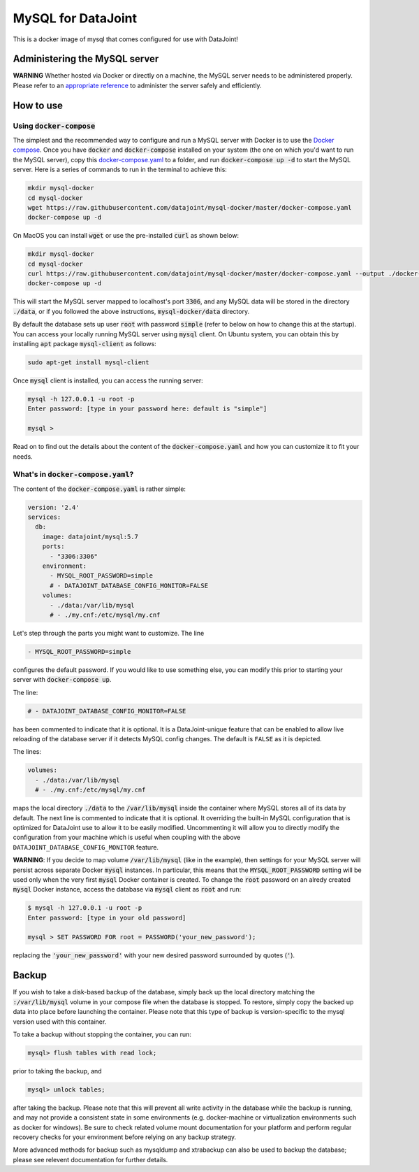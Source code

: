 MySQL for DataJoint
###################

This is a docker image of mysql that comes configured for use with DataJoint!


Administering the MySQL server
******************************

**WARNING** Whether hosted via Docker or directly on a machine, the MySQL server needs to be administered properly. Please refer to an `appropriate reference <https://dev.mysql.com/doc/refman/5.7/en/server-administration.html>`_ to administer the server safely and efficiently.

How to use
**********

Using :code:`docker-compose`
======================
The simplest and the recommended way to configure and run a MySQL server with Docker is to use the `Docker compose <https://docs.docker.com/compose/>`_. Once you have :code:`docker` and :code:`docker-compose` installed on your system (the one on which you'd want to run the MySQL server), copy this `docker-compose.yaml <https://raw.githubusercontent.com/datajoint/mysql-docker/master/docker-compose.yaml>`_ to a folder, and run :code:`docker-compose up -d` to start the MySQL server. Here is a series of commands to run in the terminal to achieve this:

.. code:: bash
  
    mkdir mysql-docker
    cd mysql-docker
    wget https://raw.githubusercontent.com/datajoint/mysql-docker/master/docker-compose.yaml
    docker-compose up -d

On MacOS you can install :code:`wget` or use the pre-installed :code:`curl` as shown below:

.. code:: bash
  
    mkdir mysql-docker
    cd mysql-docker
    curl https://raw.githubusercontent.com/datajoint/mysql-docker/master/docker-compose.yaml --output ./docker-compose.yaml
    docker-compose up -d

This will start the MySQL server mapped to localhost's port :code:`3306`, and any MySQL data will be stored in the directory :code:`./data`, or if you followed the above instructions, :code:`mysql-docker/data` directory. 

By default the database sets up user :code:`root` with password :code:`simple` (refer to below on how to change this at the startup). You can access your locally running MySQL server using :code:`mysql` client. On Ubuntu system, you can obtain this by installing :code:`apt` package :code:`mysql-client` as follows:

.. code:: bash

    sudo apt-get install mysql-client

Once :code:`mysql` client is installed, you can access the running server:

.. code:: bash

    mysql -h 127.0.0.1 -u root -p
    Enter password: [type in your password here: default is "simple"]

    mysql >

Read on to find out the details about the content of the :code:`docker-compose.yaml` and how you can customize it to fit your needs.

What's in :code:`docker-compose.yaml`?
===============================
The content of the :code:`docker-compose.yaml` is rather simple:

.. code:: yaml

    version: '2.4'
    services:
      db:
        image: datajoint/mysql:5.7
        ports:
          - "3306:3306"
        environment:
          - MYSQL_ROOT_PASSWORD=simple
          # - DATAJOINT_DATABASE_CONFIG_MONITOR=FALSE
        volumes:
          - ./data:/var/lib/mysql
          # - ./my.cnf:/etc/mysql/my.cnf

Let's step through the parts you might want to customize. The line

.. code:: yaml

    - MYSQL_ROOT_PASSWORD=simple

configures the default password. If you would like to use something else, you can modify this prior to starting your server with :code:`docker-compose up`.

The line:

.. code:: yaml

    # - DATAJOINT_DATABASE_CONFIG_MONITOR=FALSE

has been commented to indicate that it is optional. It is a DataJoint-unique feature that can be enabled to allow live reloading of the database server if it detects MySQL config changes. The default is ``FALSE`` as it is depicted.

The lines:

.. code:: yaml

    volumes:
      - ./data:/var/lib/mysql
      # - ./my.cnf:/etc/mysql/my.cnf

maps the local directory :code:`./data` to the :code:`/var/lib/mysql` inside the container where MySQL stores all of its data by default. The next line is commented to indicate that it is optional. It overriding the built-in MySQL configuration that is optimized for DataJoint use to allow it to be easily modified. Uncommenting it will allow you to directly modify the configuration from your machine which is useful when coupling with the above ``DATAJOINT_DATABASE_CONFIG_MONITOR`` feature.

**WARNING**: If you decide to map volume :code:`/var/lib/mysql` (like in the example), then settings for your MySQL server will persist across separate Docker :code:`mysql` instances. In particular, this means that the :code:`MYSQL_ROOT_PASSWORD` setting will be used only when the very first :code:`mysql` Docker container is created. To change the :code:`root` password on an alredy created :code:`mysql` Docker instance, access the database via :code:`mysql` client as :code:`root` and run:

.. code:: bash

    $ mysql -h 127.0.0.1 -u root -p
    Enter password: [type in your old password]
    
    mysql > SET PASSWORD FOR root = PASSWORD('your_new_password');

replacing the :code:`'your_new_password'` with your new desired password surrounded by quotes (:code:`'`).

Backup
******

If you wish to take a disk-based backup of the database, simply back up the local directory matching the :code:`:/var/lib/mysql` volume in your compose file when the database is stopped. To restore, simply copy the backed up data into place before launching the container. Please note that this type of backup is version-specific to the mysql version used with this container.

To take a backup without stopping the container, you can run:

.. code:: bash

    mysql> flush tables with read lock;

prior to taking the backup, and

.. code:: bash

    mysql> unlock tables;

after taking the backup. Please note that this will prevent all write activity in the database while the backup is running, and may not provide a consistent state in some environments (e.g. docker-machine or virtualization environments such as docker for windows). Be sure to check related volume mount documentation for your platform and perform regular recovery checks for your environment before relying on any backup strategy.

More advanced methods for backup such as mysqldump and xtrabackup can also be used to backup the database; please see relevent documentation for further details.
